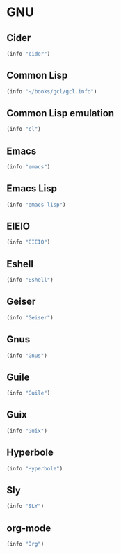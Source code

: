 * GNU

** Cider
#+BEGIN_SRC emacs-lisp
  (info "cider")
#+END_SRC

** Common Lisp
#+BEGIN_SRC emacs-lisp
  (info "~/books/gcl/gcl.info")
#+END_SRC

** Common Lisp emulation
#+BEGIN_SRC emacs-lisp
  (info "cl")
#+END_SRC

** Emacs
#+BEGIN_SRC emacs-lisp
  (info "emacs")
#+END_SRC

** Emacs Lisp
#+BEGIN_SRC emacs-lisp
  (info "emacs lisp")
#+END_SRC

** EIEIO
#+BEGIN_SRC emacs-lisp
  (info "EIEIO")
#+END_SRC

** Eshell
#+BEGIN_SRC emacs-lisp
  (info "Eshell")
#+END_SRC

** Geiser
#+BEGIN_SRC emacs-lisp
  (info "Geiser")
#+END_SRC

** Gnus
#+BEGIN_SRC emacs-lisp
  (info "Gnus")
#+END_SRC

** Guile
#+BEGIN_SRC emacs-lisp
  (info "Guile")
#+END_SRC

** Guix
#+BEGIN_SRC emacs-lisp
  (info "Guix")
#+END_SRC

** Hyperbole
#+BEGIN_SRC emacs-lisp
  (info "Hyperbole")
#+END_SRC

** Sly
#+BEGIN_SRC emacs-lisp
  (info "SLY")
#+END_SRC

** org-mode
#+BEGIN_SRC emacs-lisp
  (info "Org")
#+END_SRC
